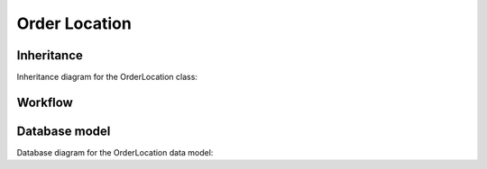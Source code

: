 Order Location
--------------

Inheritance
+++++++++++

Inheritance diagram for the OrderLocation class:

.. inheritance-diagram:: briefy.leica.models.job.location.OderLocation


Workflow
++++++++

.. workflow::
   :class: briefy.leica.models.job.workflows.OrderLocationWorkflow

Database model
++++++++++++++

Database diagram for the OrderLocation data model:

.. sadisplay::
    :module: briefy.leica.models.job.location
    :alt: Order location data model
    :render: graphviz
